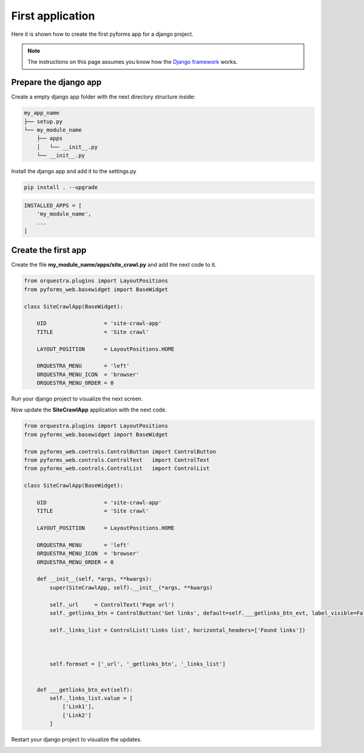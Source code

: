 ******************************
First application
******************************

Here it is shown how to create the first pyforms app for a django project.

.. note:: The instructions on this page assumes you know how the `Django framework <https://www.djangoproject.com/>`_ works.

Prepare the django app
_______________________

Create a empty django app folder with the next directory structure inside:


.. code:: bash

    my_app_name
    ├── setup.py
    └── my_module_name
        ├── apps
        │   └── __init__.py
        └── __init__.py


Install the django app and add it to the settings.py

.. code:: bash
    
    pip install . --upgrade


.. code:: python

    INSTALLED_APPS = [
        'my_module_name',
        ...
    ]


Create the first app
____________________

Create the file **my_module_name/apps/site_crawl.py** and add the next code to it.

.. code:: python

    from orquestra.plugins import LayoutPositions
    from pyforms_web.basewidget import BaseWidget

    class SiteCrawlApp(BaseWidget):
        
        UID                  = 'site-crawl-app'
        TITLE                = 'Site crawl'
        
        LAYOUT_POSITION      = LayoutPositions.HOME

        ORQUESTRA_MENU       = 'left'
        ORQUESTRA_MENU_ICON  = 'browser'
        ORQUESTRA_MENU_ORDER = 0

Run your django project to visualize the next screen.

.. image:: /_static/imgs/first-app-empty.png
    :width: 100%
    :align: center

Now update the **SiteCrawlApp** application with the next code.

.. code:: python

    from orquestra.plugins import LayoutPositions
    from pyforms_web.basewidget import BaseWidget

    from pyforms_web.controls.ControlButton import ControlButton
    from pyforms_web.controls.ControlText   import ControlText
    from pyforms_web.controls.ControlList   import ControlList

    class SiteCrawlApp(BaseWidget):
        
        UID                  = 'site-crawl-app'
        TITLE                = 'Site crawl'
        
        LAYOUT_POSITION      = LayoutPositions.HOME

        ORQUESTRA_MENU       = 'left'
        ORQUESTRA_MENU_ICON  = 'browser'
        ORQUESTRA_MENU_ORDER = 0

        def __init__(self, *args, **kwargs):
            super(SiteCrawlApp, self).__init__(*args, **kwargs)

            self._url     = ControlText('Page url')
            self._getlinks_btn = ControlButton('Get links', default=self.___getlinks_btn_evt, label_visible=False)

            self._links_list = ControlList('Links list', horizontal_headers=['Found links'])

            

            self.formset = ['_url', '_getlinks_btn', '_links_list']


        def ___getlinks_btn_evt(self):
            self._links_list.value = [
                ['Link1'], 
                ['Link2']
            ]



Restart your django project to visualize the updates.

.. image:: /_static/imgs/first-app.png
    :width: 100%
    :align: center